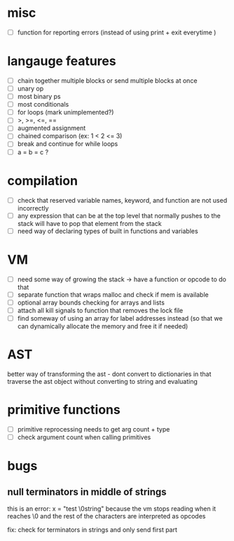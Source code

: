 * misc
- [ ] function for reporting errors (instead of using print + exit everytime )
* langauge features
- [ ] chain together multiple blocks or send multiple blocks at once
- [ ] unary op
- [ ] most binary ps
- [ ] most conditionals
- [ ] for loops (mark unimplemented?)
- [ ] >, >=, <=, ==
- [ ] augmented assignment
- [ ] chained comparison (ex: 1 < 2 <= 3)
- [ ] break and continue for while loops
- [ ] a = b = c ?

* compilation
- [ ] check that reserved variable names, keyword, and function are not used incorrectly
- [ ] any expression that can be at the top level that normally
      pushes to the stack will have to pop that element from the stack
- [ ] need way of declaring types of built in functions and variables
* VM
- [ ] need some way of growing the stack -> have a function or opcode to do that
- [ ] separate function that wraps malloc and check if mem is available
- [ ] optional array bounds checking for arrays and lists
- [ ] attach all kill signals to function that removes the lock file
- [ ] find someway of using an array for label addresses instead
     (so that we can dynamically allocate the memory and free it if needed)
* AST
better way of transforming the ast - dont convert to dictionaries in that
traverse the ast object without converting to string and evaluating
* primitive functions
- [ ] primitive reprocessing needs to get arg count + type
- [ ] check argument count when calling primitives
* bugs
** null terminators in middle of strings
this is an error:
  x = "test \0string"
because the vm stops reading when it reaches \0
and the rest of the characters are interpreted as opcodes

fix: check for terminators in strings and only send first part

